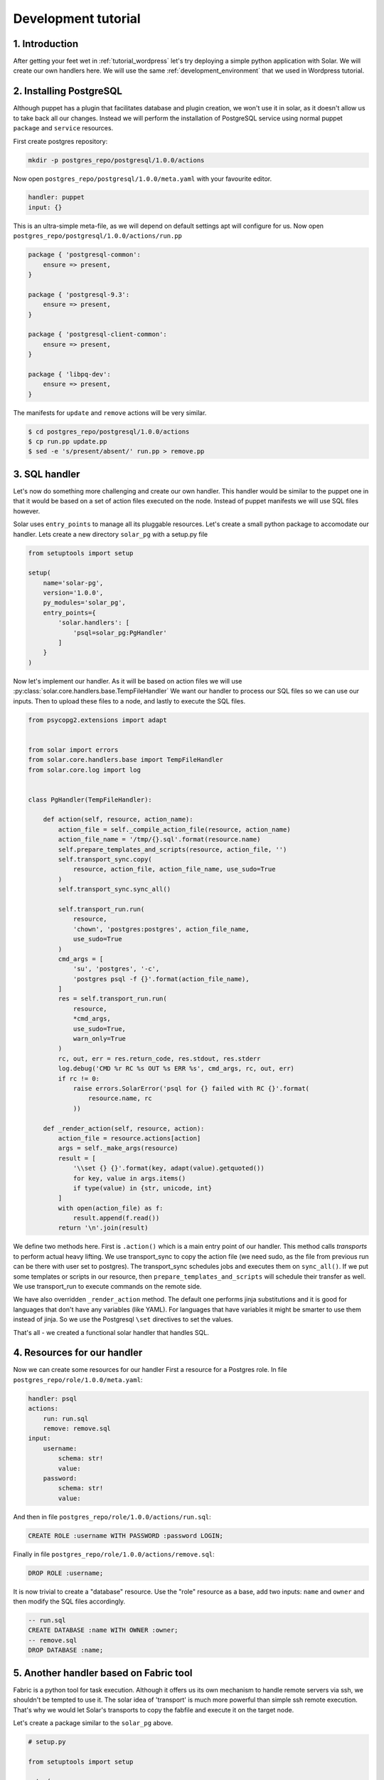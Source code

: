 .. _tutorial_dev:

Development tutorial
====================

1. Introduction
---------------

After getting your feet wet in :ref:`tutorial_wordpress`
let's try deploying a simple python application with Solar.
We will create our own handlers here.
We will use the same :ref:`development_environment`
that we used in Wordpress tutorial.

2. Installing PostgreSQL
------------------------

Although puppet has a plugin
that facilitates database and plugin creation,
we won't use it in solar,
as it doesn't allow us to take back all our changes.
Instead we will perform the installation of PostgreSQL service
using normal puppet ``package`` and ``service`` resources.

First create postgres repository:

.. code-block:: bash

    mkdir -p postgres_repo/postgresql/1.0.0/actions

Now open ``postgres_repo/postgresql/1.0.0/meta.yaml``
with your favourite editor.

.. code-block:: yaml

    handler: puppet
    input: {}

This is an ultra-simple meta-file,
as we will depend on default settings
apt will configure for us.
Now open ``postgres_repo/postgresql/1.0.0/actions/run.pp``

.. code-block:: puppet

    package { 'postgresql-common':
        ensure => present,
    }

    package { 'postgresql-9.3':
        ensure => present,
    }

    package { 'postgresql-client-common':
        ensure => present,
    }

    package { 'libpq-dev':
        ensure => present,
    }

The manifests for ``update`` and ``remove`` actions will be very similar.

.. code-block:: bash

    $ cd postgres_repo/postgresql/1.0.0/actions
    $ cp run.pp update.pp
    $ sed -e 's/present/absent/' run.pp > remove.pp

3. SQL handler
-------------------------------

Let's now do something more challenging
and create our own handler.
This handler would be similar to the puppet one
in that it would be based
on a set of action files executed on the node.
Instead of puppet manifests we will use SQL files however.

Solar uses ``entry_points`` to manage all its pluggable resources.
Let's create a small python package
to accomodate our handler. Lets create a new directory ``solar_pg``
with a setup.py file

.. code-block:: python

    from setuptools import setup

    setup(
        name='solar-pg',
        version='1.0.0',
        py_modules='solar_pg',
        entry_points={
            'solar.handlers': [
                'psql=solar_pg:PgHandler'
            ]
        }
    )

Now let's implement our handler.
As it will be based on action files we will use
:py:class:`solar.core.handlers.base.TempFileHandler`
We want our handler to process our SQL files
so we can use our inputs.
Then to upload these files to a node,
and lastly to execute the SQL files.

.. code-block:: python

    from psycopg2.extensions import adapt


    from solar import errors
    from solar.core.handlers.base import TempFileHandler
    from solar.core.log import log


    class PgHandler(TempFileHandler):

        def action(self, resource, action_name):
            action_file = self._compile_action_file(resource, action_name)
            action_file_name = '/tmp/{}.sql'.format(resource.name)
            self.prepare_templates_and_scripts(resource, action_file, '')
            self.transport_sync.copy(
                resource, action_file, action_file_name, use_sudo=True
            )
            self.transport_sync.sync_all()

            self.transport_run.run(
                resource,
                'chown', 'postgres:postgres', action_file_name,
                use_sudo=True
            )
            cmd_args = [
                'su', 'postgres', '-c',
                'postgres psql -f {}'.format(action_file_name),
            ]
            res = self.transport_run.run(
                resource,
                *cmd_args,
                use_sudo=True,
                warn_only=True
            )
            rc, out, err = res.return_code, res.stdout, res.stderr
            log.debug('CMD %r RC %s OUT %s ERR %s', cmd_args, rc, out, err)
            if rc != 0:
                raise errors.SolarError('psql for {} failed with RC {}'.format(
                    resource.name, rc
                ))

        def _render_action(self, resource, action):
            action_file = resource.actions[action]
            args = self._make_args(resource)
            result = [
                '\\set {} {}'.format(key, adapt(value).getquoted())
                for key, value in args.items()
                if type(value) in {str, unicode, int}
            ]
            with open(action_file) as f:
                result.append(f.read())
            return '\n'.join(result)

We define two methods here.
First is ``.action()`` which is a main entry point of our handler.
This method calls *transports* to perform actual heavy lifting.
We use transport_sync to copy the action file
(we need sudo, as the file from previous run can be there
with user set to postgres).
The transport_sync schedules jobs and executes them on ``sync_all()``.
If we put some templates or scripts in our resource,
then ``prepare_templates_and_scripts`` will schedule their transfer as well.
We use transport_run to execute commands on the remote side.

We have also overridden ``_render_action`` method.
The default one performs jinja substitutions
and it is good for languages that don't have any variables
(like YAML).
For languages that have variables
it might be smarter to use them instead of jinja.
So we use the Postgresql ``\set`` directives to set the values.

That's all - we created a functional solar handler that handles SQL.


4. Resources for our handler
-------------------------------

Now we can create some resources for our handler
First a resource for a Postgres role. In file
``postgres_repo/role/1.0.0/meta.yaml``:

.. code-block:: yaml

    handler: psql
    actions:
        run: run.sql
        remove: remove.sql
    input:
        username:
            schema: str!
            value:
        password:
            schema: str!
            value:

And then in file ``postgres_repo/role/1.0.0/actions/run.sql``:

.. code-block:: sql

    CREATE ROLE :username WITH PASSWORD :password LOGIN;

Finally in file ``postgres_repo/role/1.0.0/actions/remove.sql``:

.. code-block:: sql

    DROP ROLE :username;

It is now trivial to create a "database" resource.
Use the "role" resource as a base,
add two inputs: ``name`` and ``owner``
and then modify the SQL files accordingly.


.. code-block:: sql

    -- run.sql
    CREATE DATABASE :name WITH OWNER :owner;
    -- remove.sql
    DROP DATABASE :name;


5. Another handler based on Fabric tool
-----------------------------------------

Fabric is a python tool for task execution.
Although it offers us its own mechanism to handle remote servers via ssh,
we shouldn't be tempted to use it.
The solar idea of 'transport' is much more powerful
than simple ssh remote execution.
That's why we would let Solar's transports
to copy the fabfile and execute it on the target node.

Let's create a package similar to the ``solar_pg`` above.

.. code-block:: python

    # setup.py

    from setuptools import setup

    setup(
        name='solar_fab',
        version='1.0.0',
        py_modules='solar_fab',
        entry_points={
            'solar.handlers':
                [
                    'fab=solar_fab:FabHandler'
                ]
        }
    )

    # solar_fab.py

    import os

    from solar import errors
    from solar.core.handlers.base import TempFileHandler
    from solar.core.log import log

    class FabHandler(TempFileHandler):

        def _make_args(self, resource):
            args = {
                'resource_name': resource.name,
                'resource_dir': self.dirs[resource.name],
            }
            args.update(resource.args)
            return args

        def action(self, resource, action_name):
            action_file = os.path.join(resource.base_path, 'fabfile.py')
            action_file_name = '/tmp/{}.py'.format(resource.name)
            self.prepare_templates_and_scripts(resource, action_file, '')
            self.transport_sync.copy(resource, action_file, action_file_name)
            self.transport_sync.sync_all()
            arg_string = ':' + ','.join(
                '{}={}'.format(k, v)
                    for k, v in self._make_args(resource).iteritems()
            )
            cmd_args = ['fab', '-f', action_file_name, action_name+arg_string]
            res = self.transport_run.run(
                resource,
                *cmd_args,
                use_sudo=False,
                warn_only=True
            )
            rc, out, err = res.return_code, res.stdout, res.stderr
            log.debug('CMD %r RC %s OUT %s ERR %s', cmd_args, rc, out, err)
            if rc != 0:
                raise errors.SolarError(
                    'Fab for {} failed with RC {}'.format(
                        resource.name, rc)
                )


Due to the fact,
that fabric allows us to put actions in a single file
we change the action_file logic a little.
The general idea is similar to the previous handler.
Instead of sending the args by editing the fabfile,
we send them fabric way with command line arguments.

6. Installing shootout with our handler
---------------------------------------

Shootout is a simple discussion application
created to illustrate basic configuration
of a Pyramid app with SQLAlchemy.

To install it we will use two fab-based resources.
One will create the virtualenv for our app.
It would be fully reusable.
The other will be specific to our app

.. code-block:: yaml

    # app_repo/virtualenv/1.0.0/meta.yaml

    handler: fab
    version: 1.0.0
    actions:
        run: run
        remove: remove
    input:
        path:
            schema: str!
            value:
        python:
            schema: str!
            value:

.. code-block:: python

    # app_repo/virtualenv/1.0.0/fabfile.py

    from fabric.api import local

    def run(path, python, **kwargs):
        local('virtualenv --python={} {}'.format(python, path))


    def remove(path, **kwargs)
        local('rm -rf {}'.format(python, path))

The above is self-explanatory.
For our application resource however
we need to provide a configuration file
that will be separate from the fabfile,
but will be processed by jinja.
Execute:

.. code-block:: bash

    $ wget -Papp_repo/shootout/1.0.0/templates/ https://raw.githubusercontent.com/Pylons/shootout/master/development.ini

Then edit the file you downloaded,
so the lines for session secret and sql URL are:

.. code-block:: ini

    session.secret = {{ secret }}
    sqlalchemy.url = postgresql:{{ db_username }}:{{ db_password[1:-1] }}//127.0.0.1/{{ db_name }}

Lastly create the meta file and the fabfile:

.. code-block:: yaml

    # app_repo/shootout/1.0.0/meta.yaml

    handler: fab
    version: 1.0.0
    actions:
        run: run
        remove: remove
    input:
        secret:
            schema: str!
            value:
        db_name:
            schema: str!
            value:
        db_username:
            schema: str!
            value:
        db_password:
            schema: str!
            value:
        virtualenv:
            schema: str!
            value:


.. code-block:: python

    from fabric.api import local


    def venv_run(virtualenv, cmd):
        local('. {}/bin/activate && {}'.format(virtualenv, cmd))


    def run(virtualenv, resource_dir, **kwargs):
        venv_run(
            virtualenv,
            'pip install git+https://github.com/Pylons/shootout.git'
        )
        local('cp {}/templates/development.ini .'.format(resource_dir))
        venv_run(
            virtualenv,
            'pip install psycopg2'
        )
        venv_run(
            virtualenv,
            'initialize_shootout_db development.ini'
        )
        venv_run(
            virtualenv,
            'pserve --daemon development.ini'
        )

    def remove(virtualenv, **kwargs):
        venv_run(
            virtualenv,
            'pip uninstall shootout'
        )

As you can see we use a variable called ``resource_dir``
that our handler passed to fabric.
This directory will be a temporary one.
It is our task to make sense of the templates,
move them to appropriate locations and use.


7. Putting it all together
--------------------------

Now we can put it all together
with composer file as before.
In file: ``app_repo/app/1.0.0/app.yaml``
let's put:

.. code-block:: yaml

    resources:
        -
            id: postgresql
            from: postgres/postgresql
            input: {}

        -
            id: pg_role
            from: postgres/role
            input:
                username: user1
                password: us3rp4ss
        -
            id: pg_db
            from: postgres/db
            input:
                name: my_db
                owner: pg_role::username
        -
            id: virtualenv
            from: app/virtualenv
            input:
                name: app_venv
                python: /usr/bin/python2.7
        -
            id: shootout
            from: app/shootout
            input:
                secret: shhhhh
                db_name: pg_db::name
                db_username: pg_role::username
                db_password: pg_role::password
                virtualenv: virtualenv::name
    events:
        -
            type: depends_on
            parent_action: postgresql.run
            child_action: pg_role.run
        -
            type: depends_on
            parent_action: pg_role.remove
            child_action: postgresql.removee

A new thing here is the ``events`` section.
The reason for it is that
while we don't use any variables from
``postgresql`` resource in ``pg_role`` resource,
we still want the former to be run before the latter.

Now as before call:

.. code-block:: bash

    $ solar repo import -n postgres postgres_repo/
    $ solar repo import -n app app_repo/
    $ solar resource create nodes templates/nodes count=1
    $ solar resource create shootout app/app
    $ solar changes stage
    $ solar changes process
    $ solar orch run-once

After solar finishes the installation,
visit http://10.0.0.3:6543 to see the working application.
